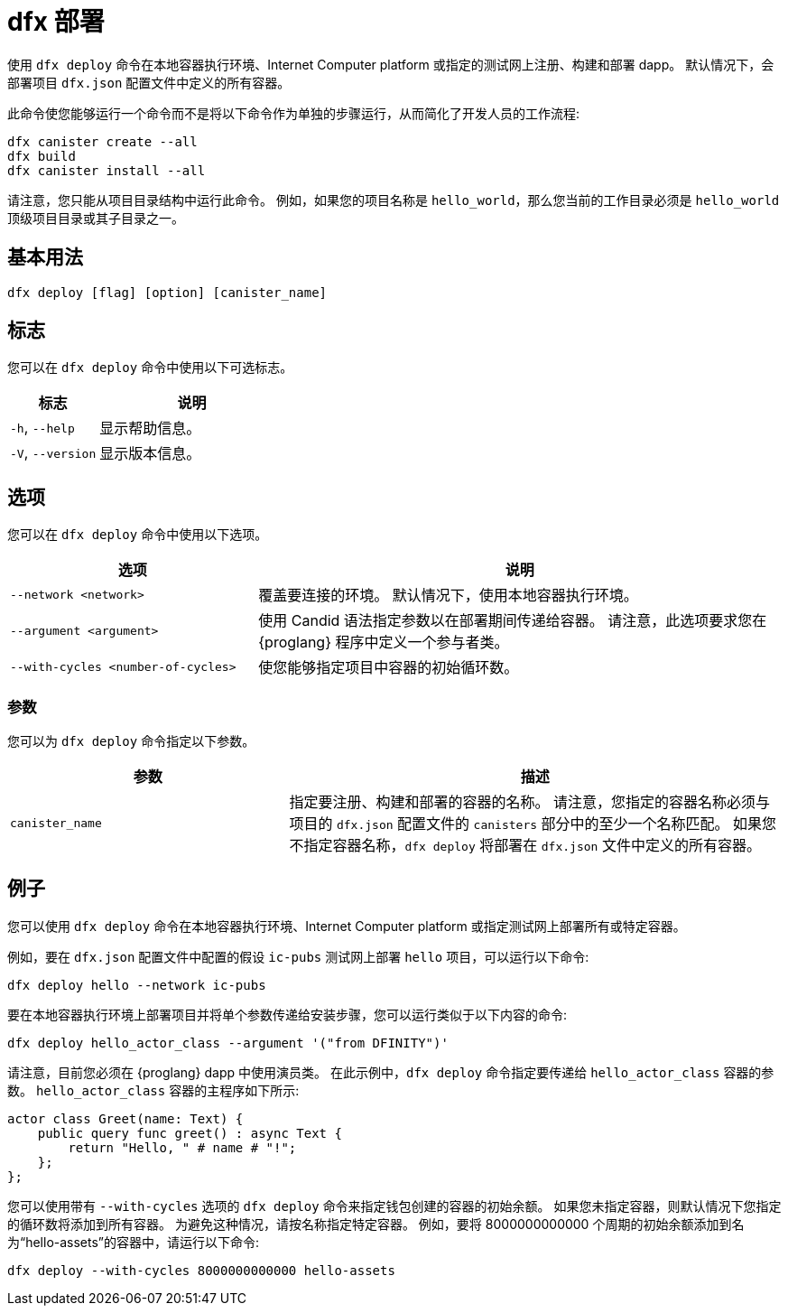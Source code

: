 = dfx 部署
:platform: Internet Computer platform

使用 `+dfx deploy+` 命令在本地容器执行环境、{platform} 或指定的测试网上注册、构建和部署 dapp。
默认情况下，会部署项目 `+dfx.json+` 配置文件中定义的所有容器。

此命令使您能够运行一个命令而不是将以下命令作为单独的步骤运行，从而简化了开发人员的工作流程:

....
dfx canister create --all
dfx build
dfx canister install --all
....

请注意，您只能从项目目录结构中运行此命令。
例如，如果您的项目名称是 `+hello_world+`，那么您当前的工作目录必须是 `+hello_world+` 顶级项目目录或其子目录之一。

== 基本用法

[source,bash]
----
dfx deploy [flag] [option] [canister_name]
----

== 标志

您可以在 `+dfx deploy+` 命令中使用以下可选标志。

[width="100%",cols="<32%,<68%",options="header"]
|===
|标志 |说明
|`+-h+`, `+--help+` |显示帮助信息。
|`+-V+`, `+--version+` |显示版本信息。
|===

== 选项

您可以在 `+dfx deploy+` 命令中使用以下选项。

[width="100%",cols="<32%,<68%",options="header"]
|===
|选项 |说明

|`+--network <network>+` |覆盖要连接的环境。
默认情况下，使用本地容器执行环境。

|`+--argument <argument>+` |使用 Candid 语法指定参数以在部署期间传递给容器。
请注意，此选项要求您在 {proglang} 程序中定义一个参与者类。

|`+--with-cycles <number-of-cycles>+` |使您能够指定项目中容器的初始循环数。
|===

=== 参数

您可以为 `+dfx deploy+` 命令指定以下参数。

[width="100%",cols="<36%,<64%",options="header"]
|===

|参数 |描述

|`+canister_name+` |指定要注册、构建和部署的容器的名称。
请注意，您指定的容器名称必须与项目的 `+dfx.json+` 配置文件的 `+canisters+` 部分中的至少一个名称匹配。
如果您不指定容器名称，`dfx deploy` 将部署在 `+dfx.json+` 文件中定义的所有容器。
|===

== 例子

您可以使用 `+dfx deploy+` 命令在本地容器执行环境、{platform} 或指定测试网上部署所有或特定容器。

例如，要在 `+dfx.json+` 配置文件中配置的假设 `+ic-pubs+` 测试网上部署 `+hello+` 项目，可以运行以下命令:

[source,bash]
----
dfx deploy hello --network ic-pubs
----

要在本地容器执行环境上部署项目并将单个参数传递给安装步骤，您可以运行类似于以下内容的命令:

[source,bash]
----
dfx deploy hello_actor_class --argument '("from DFINITY")'
----

请注意，目前您必须在 {proglang} dapp 中使用演员类。
在此示例中，`+dfx deploy+` 命令指定要传递给 `+hello_actor_class+` 容器的参数。
`+hello_actor_class+` 容器的主程序如下所示:
....
actor class Greet(name: Text) {
    public query func greet() : async Text {
        return "Hello, " # name # "!";
    };
};
....

您可以使用带有 `+--with-cycles+` 选项的 `+dfx deploy+` 命令来指定钱包创建的容器的初始余额。 如果您未指定容器，则默认情况下您指定的循环数将添加到所有容器。 为避免这种情况，请按名称指定特定容器。 例如，要将 8000000000000 个周期的初始余额添加到名为“hello-assets”的容器中，请运行以下命令:

[source,bash]
----
dfx deploy --with-cycles 8000000000000 hello-assets
----
